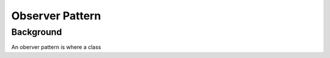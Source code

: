 ================
Observer Pattern
================

Background
----------

An oberver pattern is where a class



